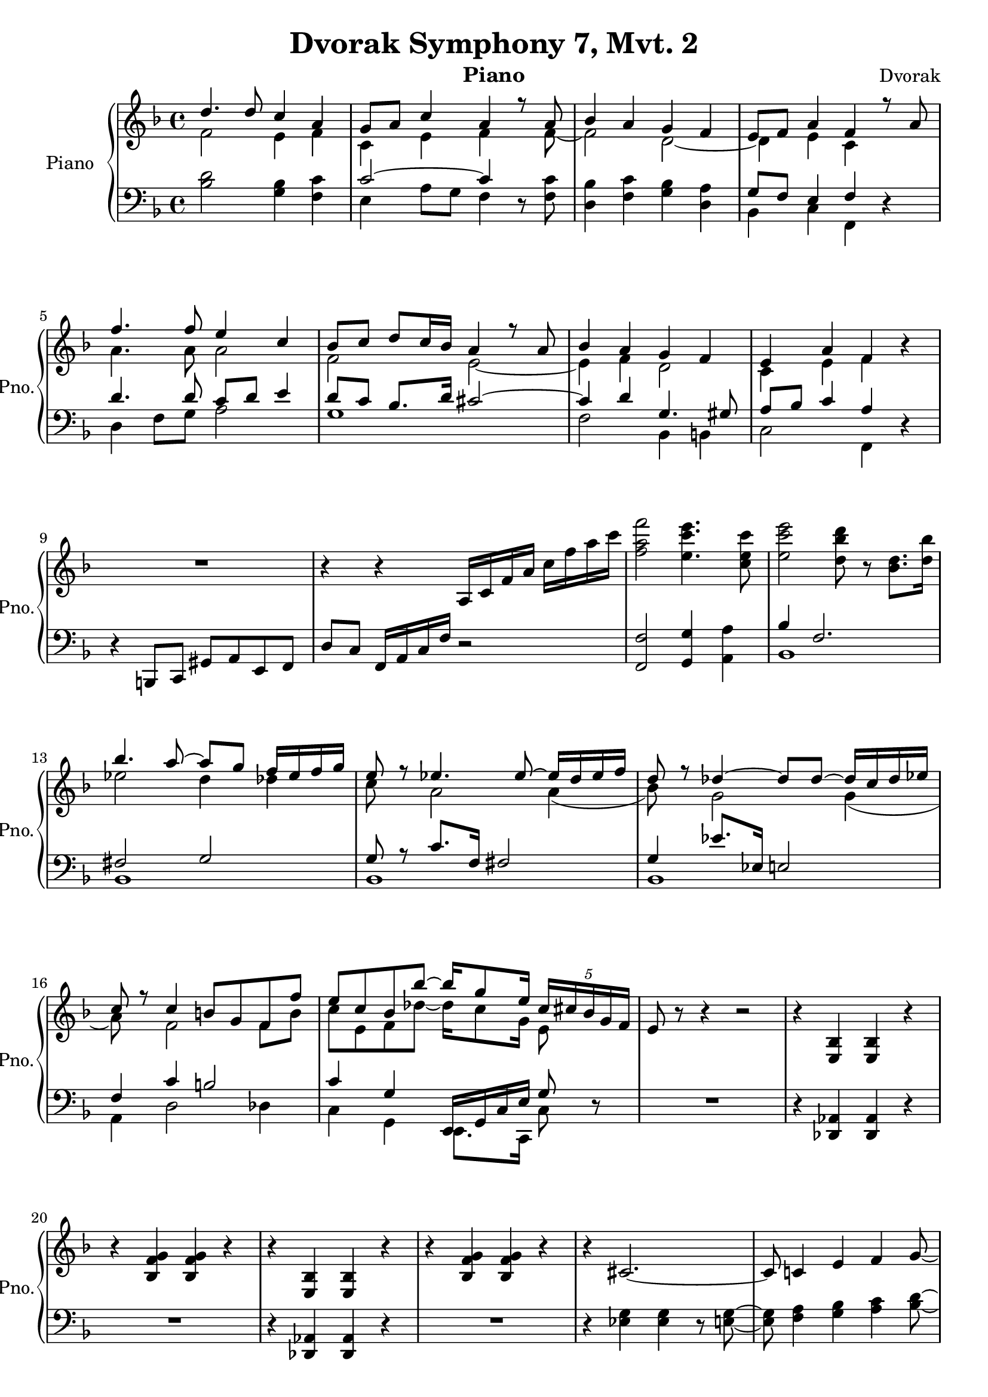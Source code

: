 
\version "2.18.2"


\header {
  title = "Dvorak Symphony 7, Mvt. 2"
  instrument = "Piano"
  composer = "Dvorak"
  tagline = "Rev. 1"
}


PartPOneVoiceOne =  \relative d'' {
    \clef "treble" \key f \major \time 4/4 | % 1
    << {
        d4. d8 c4 a4 | % 2
    g8 [ a8 ] c4 a4 r8 a8 | % 3
    bes4 a4 g4 f4 | % 4
    e8 [ f8 ] a4 f4 r8 a8 | % 5
    f'4. f8 e4 c4 | % 6
    bes8 [ c8 ] d8 [ c16 bes16 ] a4 r8 a8 | % 7
    bes4 a4 g4 f4 | % 8
    e4 a4 f4 } \\ {
        f2 e4 f | 
        c e f s8 f~ | 
        f2 d~ | 
        d4 e c s4 | 
        a'4. a8 a2 | 
        f2 e~ | 
        e4 f d2 | 
        c4 e f 
        
    } >> r4 | % 9
    R1 | \barNumberCheck #10
    r4 r4 a,16 [ c16 f16 a16 ] c16 [ f16 a16 c16 ] | % 11
    <f, a f'>2 <e c' e>4. <c e c'>8 | % 12
    <e c' e>2 <d bes' d>8 r8 <bes d>8. [ <d bes'>16 ] | % 13
    << {
        bes'4. a8 ~ a8 [ g8 ] f16 [ ees16 f16 g16 ] | % 14
    e8 r8 es4. es8 ~ es16 [ d16 es16 f16 ] | % 15
    d8 r8 des4 ~ des8 [ des8 ~ ] des16 [ c16 des16 es16 ] | % 16
    c8 r8 c4 b8 [ g8 f8 f'8 ] | % 17
    e8 [ c8 bes8 bes'8 ~ ] bes16 [ g8 e16 ] \once \override
    TupletBracket #'stencil = ##f
    \times 4/5  {
        c16 [ cis16 bes16 g16 f16 ] }
    | % 18
    e8  } \\ { 
        ees'2 d4 des | 
        c8 s a2 a4( | 
        bes8) s g2 g4( | 
        a8) s f2 f8 b | 
        c8 e, f des'~ des16 c8 g16 e8 
    } >> r8 r4 r2 | % 19
    r4 <e, bes'>4 <e bes'>4 r4 | \barNumberCheck #20
    r4 <bes' f' g>4 <bes f' g>4 r4 | % 21
    r4 <e, bes'>4 <e bes'>4 r4 | % 22
    r4 <bes' f' g>4 <bes f' g>4 r4 | % 23
    r4 cis2. ~ | % 24
    cis8 c4 e4 f4 g8 ~ | % 25
    g8 [ gis8 ] <c, f a>4 f8 [ a8 ~ ] a16 [ c16 a16 f16 ] | % 26
    a16 [ f16 c16 f16 ] c8 [ a16 f16 ] r2 | % 27
    r8.. bes''32 c8.. [ des32 ] g,8 r16. e'32 f8.. [ g32 ] | % 28
    cis,8 r16. g32 a8.. [ bes32 ] e,16 [ f16 g16 bes,16 ] c16 [ cis16 e,16
    f16 ] | % 29
    g8 r8 r4 r4 r8 e,8 ~ | \barNumberCheck #30
    e1 ~ | % 31
    e1 | % 32
    \clef bass <f, f'>1 | % 33
    \clef treble r4 bes'''8. [ g16 ] e8. [ c16 ] bes4 | % 34
    \clef bass <f,, f'>1 | % 35
    \clef treble r4 bes'''8. [ g16 ] e8. [ c16 ] bes8. [ d32 c32 ] | % 36
    a'8. [ f16 ] c4 a'8. [ f16 ] c4 ~ | % 37
    c8 r16 <f, a>16 <g bes>16 [ <f a>16 <e g>16 <f a>16 ] r8. <f' a>16
    <g bes>16 [ <f a>16 <e g>16 <f a>16 ] | % 38
    <g bes>8 <f a> <e gis> <f a> <e gis> <f a> <e gis> <f a>  
    | % 39
    <d' f>2 <c e>2 | \barNumberCheck #40
    <f, as>4 <c f>4 <des f>4 <des bes'>4 | % 41
    <es bes'>4 <es as>4 <des f>4 <des ges>4 | % 42
    <bes des>4 <c es>4 <des f>4 <bes des>4 | % 43
    des4 as2. | % 44
    f'4 es8. [ des16 ] as8. [ f16 ] cis8. [ bes16 ] | % 45
    <as f'>4 es'8. [ cis16 ] \once \override TupletBracket #'stencil =
    ##f
    \times 2/3  {
        as8 [ cis8 f8 ] }
    as16 [ cis16 fis16 ] r32 f32 | % 46
    <cis f>16 [ <as es'>16 ] r16 <f cis'>16 <f cis'>16 [ <as c>16 ] r16
    <cis, bes'>16 <cis bes'>16 [ <f as>16 ] r16 <as, fis'>16 fis'16 [ f16
    as8 ] | % 47
    as8 a4 b16 [ cis16 ] as8 [ e8 ] dis4 | % 48
    as'''4 fis8 [ e8 ] b8. [ as16 ] fis8. [ e16 ] | % 49
    b2 ~ \once \override TupletBracket #'stencil = ##f
    \times 2/3  {
        b8 [ e8 gis8 ] }
    b16 [ e16 a16 ] r32 gis32 | \barNumberCheck #50
    <e as>16 [ <b fis'>16 ] r16 <as e'>16 <as e'>16 [ <b es>16 ] r16 <e,
        cis'>16 <e cis'>16 [ <as b>16 ] r16 <b, a'>16 a'16 [ as16 fis16
    e16 ] | % 51
    g8 c4 d16 [ e16 ] d2 | % 52
    r16 <g,,, b d>8 [ <g b d>8 <g b d>8 <g b d>16 ] r16 <g b d>8 [ <g b
        d>8 <g b d>8 <g b d>16 ] | % 53
    r16 <g b es>8 [ <g b es>8 <g b es>8 <g b es>16 ] r16 <g b es>8 [ <g
        b es>8 <g b es>8 <g b es>16 ] | % 54
    r16 <g b es>8 [ <g b es>8 <b es g>8 <b es g>16 ~ ] ~ ~ <b es g>16 [
    <b e g>8 <b e g>8 <b d g>8 <b d g>16 ] | % 55
    <b'' d>4 <b, d>4 <bes cis>4 <bes' cis>4 | % 56
    <a c>4 <a, c>4 <a es'>4 <es' a>4 | % 57
    es'4 cis8. [ gis16 ] b4 a4 | % 58
    gis2 as'4.. as16 | % 59
    as4 e8. [ c16 ] cis4 e,8. [ cis16 ] | \barNumberCheck #60
    fis'4 cis8. [ bes16 ] b4 d8. [ b16 ] | % 61
    g'4 e8. [ bes16 ] b4 e,8. [ b16 ] | % 62
    e4 c8. [ g16 ] a4 g8. [ e16 ] | % 63
    <fis' bes cis fis>16 r8. r8. <a cis g'>16 <bes cis fis>16 r16 r8 r4
    | % 64
    r16 c,16 [ cis8 ~ ] cis16 [ c16 cis8 ~ ] cis16 [ dis16 cis8 ~ ] cis16
    [ c16 cis8 ~ ] | % 65
    cis16 [ c16 cis8 ~ ] cis16 [ es16 cis8 ~ ] cis16 [ c16 cis8 ~ ] cis16
    [ c16 cis8 ~ ] | % 66
    cis16 [ es16 cis8 ~ ] cis16 [ c16 cis8 ~ ] cis16 [ c16 cis8 ~ ] cis16
    [ e16 d8 ~ ] | % 67
    d16 [ es16 e8 ~ ] e16 [ f16 fis8 ~ ] fis16 [ e16 d16 b16 ] gis16 [ e16
    d16 b16 ] | % 68
    r4 <e as>8 [ <es fis b>8 ] cis'2 ~ | % 69
    cis4. c8 b4 gis8. [ e16 ] | \barNumberCheck #70
    b'4 c4 d4. f8 | % 71
    a8 [ f8 c8 a8 ] c2 | % 72
    <a' c>16 [ <f a>16 <c f>16 ] r16 <a' c>16 [ <f a>16 <c f>16 ] r16 <e
        c'>16 [ <c e>16 <g c>16 ] r16 <e' c'>16 [ <c e>16 <a c>16 ] r16
    | % 73
    <g' cis>16 [ <e g>16 <cis e>16 ] r16 <g' cis>16 [ <e g>16 <cis e>16
    ] r16 <f d'>16 [ <d f>16 <b d>16 ] r16 <b' d>16 [ <f b>16 <b, d>16 ]
    r16 | % 74
    <c' es>16 [ <fis, c'>16 <es fis>16 ] r16 <c' es>16 [ <fis, c'>16 <es
        fis>16 ] r16 <bes' d>16 [ <g bes>16 <d g>16 ] r16 <bes' cis>16 [
    <f bes>16 <d f>16 ] r16 | % 75
    <g c>16 [ <e g>16 <c e>16 ] r16 <es a>16 [ <c es>16 <a c>16 ] r16
    <es' fis>16 [ <c es>16 <a c>16 ] r16 <es' fis>16 [ <c es>16 <a c>16
    ] r16 | % 76
    <d g>16 [ <bes d>16 <g bes>16 ] r16 <es' g>16 [ cis16 <g bes>16 ] r16
    <cis es>16 [ <g bes>16 <e g>16 ] r16 <cis' e>16 [ <g cis>16 <e g>16
    ] r16 | % 77
    <c' f>16 [ <a c>16 <f a>16 ] r16 <f' a>16 [ <c f>16 <a c>16 ] r16
    <f' g>16 [ <b, f'>16 <g b>16 ] r16 <f' b>16 [ <b, f'>16 <g b>16 ] r16
    | % 78
    <g' c>16 [ <e g>16 <bes e>16 ] r16 <bes' cis>16 [ <f bes>16 <cis f>16
    ] r16 <bes' cis g'>8 r8 e,8.. [ f32 ] | % 79
    g8 r8 r4 r4 <e, e'>4 | \barNumberCheck #80
    <g g'>4 <as as'>4 <bes bes'>4 <cis, cis'>4 | % 81
    <e e'>4 <f f'>4 <g g'>4 <e e'>4 | % 82
    <g g'>4 <as as'>4 <bes bes'>4 <cis cis'>4 | % 83
    b'8 [ g8 as8 cis8 ] c4 as,8. [ bes16 ] | % 84
    b8 [ g8 as8 fis'8 ] f8 [ g8 ] \once \override TupletBracket
    #'stencil = ##f
    \times 2/3  {
        as8 [ a8 bes8 ] }
    | % 85
    bes,16 [ as16 fis8 ] cis'8 [ c16 bes16 ] c16 [ bes16 as8 ] es'8 [ d16
    c16 ] | % 86
    d16 [ c16 bes8 ] f'8 [ e16 d16 ] a'4 bes4 | % 87
    <f a>4 <es a>4 <bes f'>4 <c fis>4 | % 88
    <g d'>4 <cis f>4 <bes e>8 r8 r4 | % 89
    <g, bes e>16 [ <g bes e>16 ] r8 r4 <cis f bes>16 [ <cis f bes>16 ] r8
    r4 | \barNumberCheck #90
    <e g bes>2 <e' bes' e>2 | % 91
    <a f' a>1 ~ ~ ~ | % 92
    <a f' a>1 | % 93
    a,8 [ f16 e32 f32 ] a,8 [ d8 ] c4 d4 | % 94
    a'8 [ f16 e32 f32 ] a,8 [ d8 ] c4 d4 | % 95
    d'4. d8 c4 a4 | % 96
    g8 [ a8 ] c4 a4 r8 a8 | % 97
    bes4 a4 g4 f4 | % 98
    e8 [ f8 ] a4 b8 [ c8 ] f4 | % 99
    e,8 [ f8 ] a4 b8 [ c8 ] f4 | \barNumberCheck #100
    e,8 [ f8 ] g4 b8 [ c8 ] f4 | % 101
    b,8 [ c8 ] f4 b,16 [ c16 b16 c16 ] f4 | % 102
    b,16 [ c16 b16 c16 ] f4 b,8 [ c8 ] <f a>4 | % 103
    <c e>8 [ f8 <as c>8 a8 ] <e as>8 [ <f a>8 <as d>8 <a c>8 ] | % 104
    \time 2/4  e'8 [ f8 ] g8 [ as8 ] | % 105
    \numericTimeSignature\time 4/4  a4 g8. [ d16 ] c8. [ a16 ] g8. [ f16
    ] | % 106
    a,8 [ g8 f8 c8 ] a8 [ g8 f8 a8 ] | % 107
    c4. a8 c4. a8 | % 108
    <f' a>2 <f' a f'>2 ~ ~ ~ | % 109
    <f a f'>2 r2 | \barNumberCheck #110
    R1 \bar "|."
    }


PartPOneVoiceFive =  \relative bes {
    \clef "bass" \key f \major \time 4/4 
    <bes d>2
    <g bes>4 <f c'>4 | % 2
    << {c'2 ~ c4 } \\ {e,4 a8 g f4 } >> r8 <f c'>8 | % 3
    <d bes'>4 <f c'>4 <g bes>4 <d a'>4 | % 4
    << { g8 [ f8 ] e4 f4 } \\ {bes,4 c f, } >> r4 | % 5
    << { d''4. d8 c8 [ d8 ] e4 | % 6
    d8 [ c8 ] bes8. [ d16 ] cis2 ~ | % 7
    cis4 d4 g,4. gis8 | % 8
    a8 [ bes8 ] c4 a4 } \\ {
        d,4 f8 g a2 | 
        g1 | 
        f2 bes,4 b | 
        c2 f,4 
    } >> r4 | % 9
    r4 b,8 [ c8 ] gis'8 [ a8 e8 f8 ] | \barNumberCheck #10
    d'8 [ c8 ] f,16 a c f r2  | % 11
    <f, f'>2 <g g'>4 <a a'>4 | % 12
    << {bes'4 f2. | % 13
    fis2 g2 | % 14
    g8 r8 c8. [ f,16 ] fis2 | % 15
    g4 es'8. [ es,16 ] e2 | % 16
    f4 c'4 b2 | % 17
    c4 g e,16 g c e g8 } \\ { 
        bes,1 | 
        bes | 
        bes | 
        bes | 
        a4 d2 des4 | 
        c4 g e8. c16 c'8  
    } >> r8 | % 18
    R1 | % 19
    r4 <des, aes'>4 <des aes'> r4 | \barNumberCheck #20
    R1 | % 21
    r4 <des aes'>4 <des aes'> r4 | % 22
    R1 | % 23
    r4 <es' g>4 <es g>4 r8 <e g>8 ~ ~ | % 24
    <e g>8 <f a>4 <g bes>4 <a c>4 <bes d>8 ~ ~ | % 25
    <bes d>8 [ <b d>8 ] c,16 [ f16 a16 c16 ] r8 r8 r4 | % 26
    r2 c,2 | % 27
    r8.. bes'32 c8.. [ des32 ] <g, bes cis f>8 r16. e'32 f8.. [ g32 ] | % 28
    <g, bes cis f>16 [ <g bes cis f>16 ] r8 r4 r2 | % 29
    r2 r8 <g, bes>16 [ <f a>16 ] g8 r8 | \barNumberCheck #30
    R1*2 | % 32
    a''8. [ f16 ] c4 ~ c16 [ f16 g32 f32 e32 f32 ] <d bes'>8. [ <c a'>16
    ] | % 33
    <f a>16 [ <e g>16 <d f>16 <e g>16 ] <e g>2. | % 34
    a8. [ f16 ] c4 ~ c16 [ f16 g32 f32 e32 f32 ] <d bes'>8. [ <c a'>16 ]
    | % 35
    <f a>16 [ <e g>16 <d f>16 <e g>16 ] <e g>2. | % 36
    <f, a c>1 ~ ~ ~ | % 37
    <f a c>8 r16 <f a>16 <g bes>16 [ <f a>16 <e g>16 <f a>16 ] r2 | % 38
    r4 c'8 [ f8 ] c8 [ f8 c8 f8 ] | % 39
    <d f>4 <bes f'>4 c8. [ c16 ] bes8 [ g8 ] | \barNumberCheck #40
    <f, f'>4 <as as'>4 <cis, cis'>4 <bes bes'>4 | % 41
    <es es'>4 <as as'>4 <cis, cis'>4 <fis fis'>4 | % 42
    <bes bes'>4 <as as'>4 <cis, cis'>4 <fis fis'>4 | % 43
    <g g'>4 as'4 c4. bes8 | % 44
    <cis, as'>8 r8 <f as>4 <cis f>4. r8 | % 45
    <cis f>4 <f as>2. ~ ~ | % 46
    <f as>8 [ f8 as8 cis8 ] fis16 [ f16 cis16 as16 ] es'16 [ cis16 es16
    cis16 ] | % 47
    e,2 ~ e8 [ b'8 c8 a8 ] | % 48
    <e gis>4 r4 r2 | % 49
    as'4 fis8. [ f16 ] b,2 ~ | \barNumberCheck #50
    b8 [ as8 b8 e8 ] a16 [ as16 e16 b16 ] fis'16 [ e16 b'8 ~ ] | % 51
    b8 c4 d16 [ e16 ] b8 [ g8 fis8 a8 ] | % 52
    g,,8 [ b8 d8 g,8 ] b,8 [ d8 g8 b8 ] | % 53
    es8 [ b8 g8 es8 ] b8 [ g'8 es8 b8 ] | % 54
    g'8 [ b,8 es8 g8 ] e8 [ b8 f'8 f8 ] | % 55
    <fis' b d>4 <b d>4 <bes cis>4. r8 | % 56
    <a c>4 <a c>4 <a es'>4 <fis es'>4 | % 57
    <cis' e as>4 <cis e as>4 <fis, cis' es>4 <fis cis' es>4 | % 58
    <as cis e>4 <as cis e>4 <as c es>4 <as c es>4 | % 59
    as2 a2 | \barNumberCheck #60
    <bes cis>2 <b d>2 | % 61
    <bes cis>2 <g b>2 | % 62
    <bes c>2 <a cis>2 | % 63
    <e bes' cis>16 r8. r8. <e a cis>16 <e bes' cis>16 r16 r8 r4 | % 64
    R1*4 | % 68
    gis8 r8 <e as>8 [ <es fis>8 ] f4 fis8 [ g8 ] | % 69
    <e gis>1 | \barNumberCheck #70
    f,2 bes2 | % 71
    c4 a'4 <g bes>2 | % 72
    <f a>8 r8 f,8 [ f'8 ] g,8 r8 a8 [ a'8 ] | % 73
    bes,8 r8 bes8 [ bes'8 ] bes,8 r8 bes8 [ bes'8 ] | % 74
    bes,8 r8 bes8 [ bes'8 ] bes,8 r8 bes8 [ bes'8 ] | % 75
    bes,8 r8 bes8 [ bes'8 ] bes,8 r8 bes8 [ bes'8 ] | % 76
    bes,8 r8 bes8 [ bes'8 ] bes,8 r8 bes8 [ bes'8 ] | % 77
    a,8 r8 d,8 [ d'8 ] d,8 r8 cis8 [ cis'8 ] | % 78
    c8 r8 g8 [ g'8 ] e8 r8 e'8.. [ f32 ] | % 79
    g8 r8 r4 r2 | \barNumberCheck #80
    r4 <bes,, bes'>2 r4 | % 81
    r4 <f' f'>2 r4 | % 82
    r4 <bes, bes'>2 r4 | % 83
    r4 <b b'>2 r4 | % 84
    r4 r8 ges''8 f8 [ g8 ] \once \override TupletBracket #'stencil = ##f
    \times 2/3  {
        as8 [ a8 bes8 ] }
    | % 85
    bes4. r8 <fis fis'>4 <c c'>4 | % 86
    <g' g'>4 <d d'>4 e2 | % 87
    f4 es8 [ c8 ] f,8 [ d'8 ] <fis, c'>4 | % 88
    <g bes>4 <f cis'>4 <g bes>8 r8 r4 | % 89
    <c,, c'>16 [ <c c'>16 ] r8 r4 <c c'>16 [ <c c'>16 ] r8 r4 |
    \barNumberCheck #90
    <c' c'>2 <c c'>8 [ <b b'>8 <a a'>8 <c c'>8 ] | % 91
    <a'' c>2 f'8. [ <a, c>32 <a c>32 ] <a c>16 [ <a c>16 <a c>16 <a c>16
    ] | % 92
    f'8. [ <a, c>32 <a c>32 ] <a c>16 [ <a c>16 <a c>16 <a c>16 ] <f a>8.
    [ <a, c>32 <a c>32 ] <a c>16 [ <a c>16 <a c>16 <a c>16 ] | % 93
    c,4 b4 c4 b4 | % 94
    c4 b4 c4 b4 | % 95
    c4 r4 r2 | % 96
    es'2 g2 | % 97
    f2 d2 | % 98
    cis2 c2 | % 99
    b2 c2 | \barNumberCheck #100
    b2 <f, f'>2 ~ ~ | % 101
    <f f'>1 ~ ~ | % 102
    <f f'>2 ~ ~ <f f'>8 r8 b'8 [ c8 ] | % 103
    as8 [ a8 e8 f8 ] d'8 [ c8 ] f4 | % 104
    \time 2/4  <d g>4 <cis f>4 | % 105
    \numericTimeSignature\time 4/4  <f, a c f>1 | % 106
    <f a>1 ~ ~ | % 107
    <f a>1 ~ ~ | % 108
    <f a>8 r8 r4 <f c'>2 ~ ~ | % 109
    <f c'>2 r2 | \barNumberCheck #110
    R1 \bar "|."
    }


% The score definition
\score {
    <<
        \new PianoStaff <<
            \set PianoStaff.instrumentName = "Piano"
            \set PianoStaff.shortInstrumentName = "Pno."
            \context Staff = "1" <<
                \context Voice = "PartPOneVoiceOne" { \PartPOneVoiceOne }
                >> \context Staff = "2" <<
                \context Voice = "PartPOneVoiceFive" { \PartPOneVoiceFive }
                >>
            >>

        >>
    \layout {}
    % To create MIDI output, uncomment the following line:
     %\midi {}
    }

